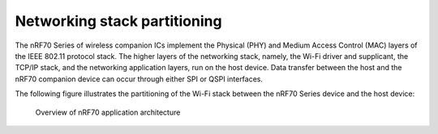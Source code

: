.. _ug_nrf70_stack partitioning:

Networking stack partitioning
#############################

.. contents::
   :local:
   :depth: 2

The nRF70 Series of wireless companion ICs implement the Physical (PHY) and Medium Access Control (MAC) layers of the IEEE 802.11 protocol stack.
The higher layers of the networking stack, namely, the Wi-Fi driver and supplicant, the TCP/IP stack, and the networking application layers, run on the host device.
Data transfer between the host and the nRF70 companion device can occur through either SPI or QSPI interfaces.

The following figure illustrates the partitioning of the Wi-Fi stack between the nRF70 Series device and the host device:

.. figure:: images/nrf70_ug_overview.svg
   :alt: Overview of nRF70 application architecture

   Overview of nRF70 application architecture
